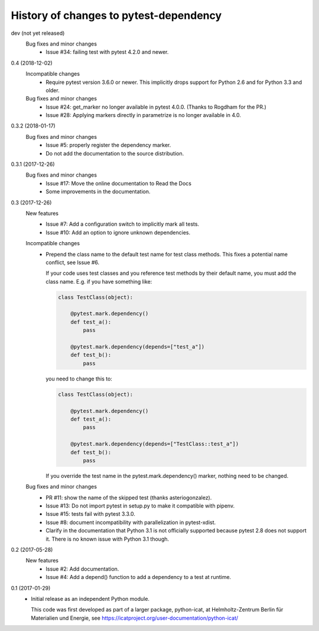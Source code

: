 History of changes to pytest-dependency
=======================================

dev (not yet released)
    Bug fixes and minor changes
      + Issue #34: failing test with pytest 4.2.0 and newer.

0.4 (2018-12-02)
    Incompatible changes
      + Require pytest version 3.6.0 or newer.  This implicitly drops
	support for Python 2.6 and for Python 3.3 and older.

    Bug fixes and minor changes
      + Issue #24: get_marker no longer available in pytest 4.0.0.
	(Thanks to Rogdham for the PR.)
      + Issue #28: Applying markers directly in parametrize is no
	longer available in 4.0.

0.3.2 (2018-01-17)
    Bug fixes and minor changes
      + Issue #5: properly register the dependency marker.
      + Do not add the documentation to the source distribution.

0.3.1 (2017-12-26)
    Bug fixes and minor changes
      + Issue #17: Move the online documentation to Read the Docs
      + Some improvements in the documentation.

0.3 (2017-12-26)
    New features
      + Issue #7: Add a configuration switch to implicitly mark all
	tests.
      + Issue #10: Add an option to ignore unknown dependencies.

    Incompatible changes
      + Prepend the class name to the default test name for test class
	methods.  This fixes a potential name conflict, see Issue #6.

        If your code uses test classes and you reference test methods
        by their default name, you must add the class name.  E.g. if
        you have something like:

	.. code-block:: python

          class TestClass(object):

              @pytest.mark.dependency()
              def test_a():
                  pass

              @pytest.mark.dependency(depends=["test_a"])
              def test_b():
                  pass

        you need to change this to:

	.. code-block:: python

          class TestClass(object):

              @pytest.mark.dependency()
              def test_a():
                  pass

              @pytest.mark.dependency(depends=["TestClass::test_a"])
              def test_b():
                  pass

        If you override the test name in the pytest.mark.dependency()
        marker, nothing need to be changed.

    Bug fixes and minor changes
      + PR #11: show the name of the skipped test (thanks
        asteriogonzalez).
      + Issue #13: Do not import pytest in setup.py to make it
        compatible with pipenv.
      + Issue #15: tests fail with pytest 3.3.0.
      + Issue #8: document incompatibility with parallelization in
        pytest-xdist.
      + Clarify in the documentation that Python 3.1 is not officially
	supported because pytest 2.8 does not support it.  There is no
	known issue with Python 3.1 though.

0.2 (2017-05-28)
    New features
      + Issue #2: Add documentation.
      + Issue #4: Add a depend() function to add a dependency to a
        test at runtime.

0.1 (2017-01-29)
    + Initial release as an independent Python module.

      This code was first developed as part of a larger package,
      python-icat, at Helmholtz-Zentrum Berlin für Materialien und
      Energie, see
      https://icatproject.org/user-documentation/python-icat/
